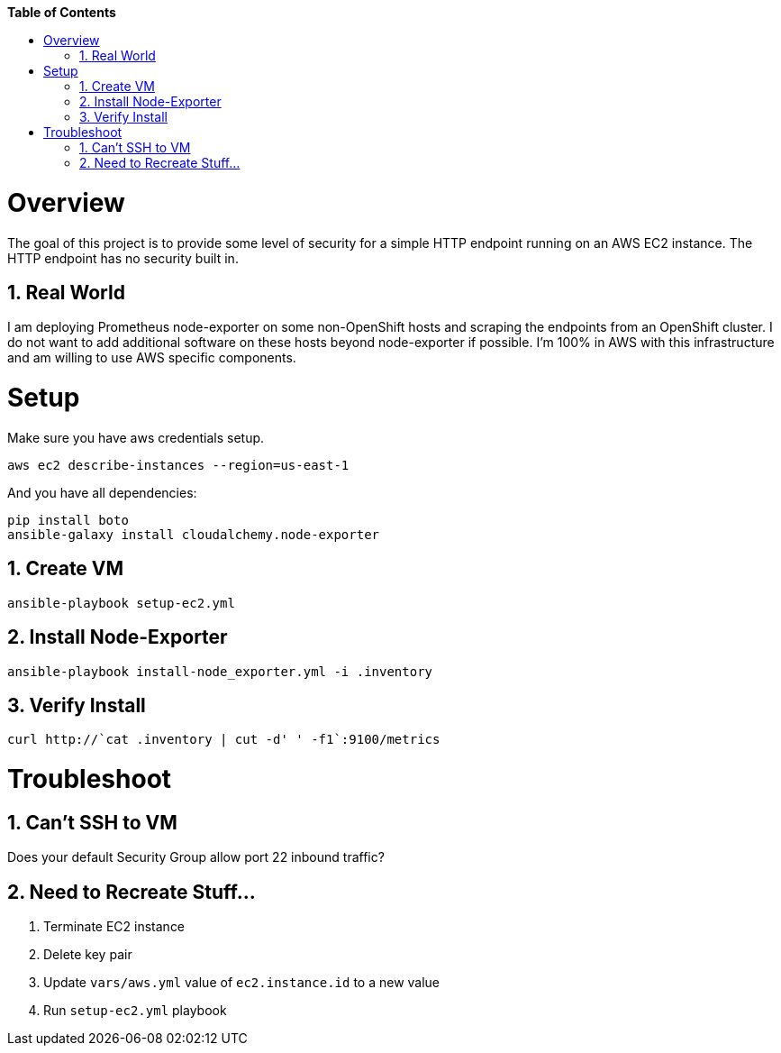 // begin header
ifdef::env-github[]
:tip-caption: :bulb:
:note-caption: :information_source:
:important-caption: :heavy_exclamation_mark:
:caution-caption: :fire:
:warning-caption: :warning:
endif::[]
:numbered:
:toc: macro
:toc-title: pass:[<b>Table of Contents</b>]
// end header

// NOTE: ditaa_diagrams
// if you make changes to the ASCII-art diagrams in this document,
// you must recreate the associated PNG files and check the changed
// versions in in with your changes so that the updated
// diagrams will show up in the online version of the documents
// Here's how to do it on a Fedora system:
// $ sudo dnf install ditaa asciidoctor
// $ gem install asciidoctor-diagram
// $ asciidoctor -o /dev/null -r asciidoctor-diagram security/ldap_authorization.asciidoc

toc::[]

= Overview

The goal of this project is to provide some level of security for a simple HTTP endpoint running on an AWS EC2 instance.  The HTTP endpoint has no security built in.

== Real World

I am deploying Prometheus node-exporter on some non-OpenShift hosts and scraping the endpoints from an OpenShift cluster.  I do not want to add additional software on these hosts beyond node-exporter if possible.  I'm 100% in AWS with this infrastructure and am willing to use AWS specific components.

= Setup

Make sure you have aws credentials setup.
```
aws ec2 describe-instances --region=us-east-1
```

And you have all dependencies:
```
pip install boto
ansible-galaxy install cloudalchemy.node-exporter
```

== Create VM

```
ansible-playbook setup-ec2.yml
```

== Install Node-Exporter

```
ansible-playbook install-node_exporter.yml -i .inventory
```

== Verify Install

```
curl http://`cat .inventory | cut -d' ' -f1`:9100/metrics
```

= Troubleshoot

== Can't SSH to VM

Does your default Security Group allow port 22 inbound traffic?

== Need to Recreate Stuff...

1. Terminate EC2 instance
1. Delete key pair
1. Update `vars/aws.yml` value of `ec2.instance.id` to a new value
1. Run `setup-ec2.yml` playbook
